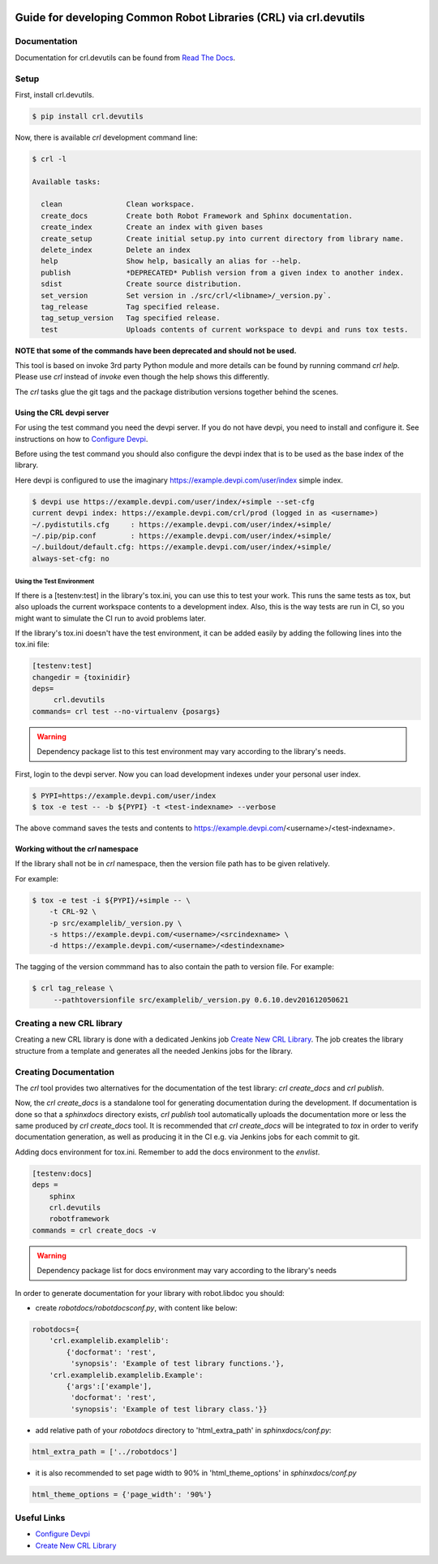 .. Copyright (C) 2019, Nokia

.. image:: https://travis-ci.org/nokia/crl-devutils.svg?branch=master
    :target: https://travis-ci.org/nokia/crl-devutils

##################################################################
Guide for developing Common Robot Libraries (CRL) via crl.devutils
##################################################################


Documentation
=============

Documentation for crl.devutils can be found from `Read The Docs`_.

.. _Read The Docs: http://crl-devutils.readthedocs.io/


Setup
=====

First, install crl.devutils.

.. code:: bash

    $ pip install crl.devutils

Now, there is available *crl* development command line:

.. code:: bash

    $ crl -l

    Available tasks:

      clean               Clean workspace.
      create_docs         Create both Robot Framework and Sphinx documentation.
      create_index        Create an index with given bases
      create_setup        Create initial setup.py into current directory from library name.
      delete_index        Delete an index
      help                Show help, basically an alias for --help.
      publish             *DEPRECATED* Publish version from a given index to another index.
      sdist               Create source distribution.
      set_version         Set version in ./src/crl/<libname>/_version.py`.
      tag_release         Tag specified release.
      tag_setup_version   Tag specified release.
      test                Uploads contents of current workspace to devpi and runs tox tests.



**NOTE that some of the commands have been deprecated and should not be used.**

This tool is based on invoke 3rd party Python module and more details can be
found by running command *crl help*. Please use *crl* instead of *invoke* even
though the help shows this differently.

The *crl* tasks glue the git tags and the package distribution versions
together behind the scenes.


Using the CRL devpi server
--------------------------

For using the test command you need the devpi server. If you do not have devpi,
you need to install and configure it. See instructions on how to `Configure
Devpi`_.

Before using the test command you should also configure the devpi index that is
to be used as the base index of the library.

Here devpi is configured to use the imaginary
https://example.devpi.com/user/index simple index.

.. code:: bash

    $ devpi use https://example.devpi.com/user/index/+simple --set-cfg
    current devpi index: https://example.devpi.com/crl/prod (logged in as <username>)
    ~/.pydistutils.cfg     : https://example.devpi.com/user/index/+simple/
    ~/.pip/pip.conf        : https://example.devpi.com/user/index/+simple/
    ~/.buildout/default.cfg: https://example.devpi.com/user/index/+simple/
    always-set-cfg: no


Using the Test Environment
^^^^^^^^^^^^^^^^^^^^^^^^^^

If there is a [testenv:test] in the library's tox.ini, you can use this to
test your work. This runs the same tests as tox, but also uploads the current
workspace contents to a development index. Also, this is the way tests are
run in CI, so you might want to simulate the CI run to avoid problems later.

If the library's tox.ini doesn't have the test environment, it can be added
easily by adding the following lines into the tox.ini file:

.. code:: bash

    [testenv:test]
    changedir = {toxinidir}
    deps=
         crl.devutils
    commands= crl test --no-virtualenv {posargs}

.. warning::
    Dependency package list to this test environment may vary according
    to the library's needs.

First, login to the devpi server. Now you can load development indexes under
your personal user index.

.. code:: bash

    $ PYPI=https://example.devpi.com/user/index
    $ tox -e test -- -b ${PYPI} -t <test-indexname> --verbose

The above command saves the tests and contents to
https://example.devpi.com/<username>/<test-indexname>.


Working without the *crl* namespace
-----------------------------------

If the library shall not be in *crl* namespace, then the version file path has
to be given relatively.

For example:

.. code:: bash

    $ tox -e test -i ${PYPI}/+simple -- \
        -t CRL-92 \
        -p src/examplelib/_version.py \
        -s https://example.devpi.com/<username>/<srcindexname> \
        -d https://example.devpi.com/<username>/<destindexname>

The tagging of the version commmand has to also contain the path to version
file. For example:

.. code:: bash

    $ crl tag_release \
         --pathtoversionfile src/examplelib/_version.py 0.6.10.dev201612050621


Creating a new CRL library
==========================

Creating a new CRL library is done with a dedicated Jenkins job `Create New CRL
Library`_. The job creates the library structure from a template and generates
all the needed Jenkins jobs for the library.

Creating Documentation
======================

The *crl* tool provides two alternatives for the documentation of the test
library: *crl create_docs* and *crl publish*.

Now, the *crl create_docs* is a standalone tool for generating documentation
during the development. If documentation is done so that a *sphinxdocs*
directory exists, *crl publish* tool automatically uploads the documentation
more or less the same produced by *crl create_docs* tool. It is recommended
that *crl create_docs* will be integrated to *tox* in order to verify
documentation generation, as well as producing it in the CI e.g. via Jenkins
jobs for each commit to git.

Adding docs environment for tox.ini. Remember to add the docs environment to
the *envlist*.

.. code:: bash

    [testenv:docs]
    deps =
        sphinx
        crl.devutils
        robotframework
    commands = crl create_docs -v

.. warning::
    Dependency package list for docs environment may vary according to the
    library's needs

In order to generate documentation for your library with robot.libdoc you
should:

* create *robotdocs/robotdocsconf.py*, with content like below:

.. code:: python

        robotdocs={
            'crl.examplelib.examplelib':
                {'docformat': 'rest',
                 'synopsis': 'Example of test library functions.'},
            'crl.examplelib.examplelib.Example':
                {'args':['example'],
                 'docformat': 'rest',
                 'synopsis': 'Example of test library class.'}}

* add relative path of your *robotdocs* directory to 'html_extra_path' in
  *sphinxdocs/conf.py*:

.. code:: python

       html_extra_path = ['../robotdocs']

* it is also recommended to set page width to 90% in 'html_theme_options' in
  *sphinxdocs/conf.py*

.. code:: python

        html_theme_options = {'page_width': '90%'}


Useful Links
============

* `Configure Devpi`_
* `Create New CRL Library`_

.. _`Configure Devpi`: https://doc.devpi.net
.. _`Create New CRL Library`: https://github.com/nokia/cookiecutter-crl-template
